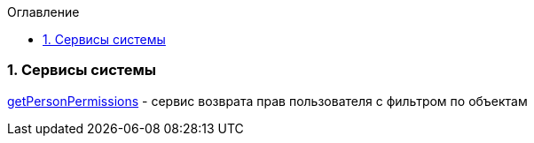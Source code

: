 :sectnums:
:sectnumlevels: 6
:toc: left
:toclevels: 2
:toc-title: Оглавление

=== Сервисы системы

<<solutions/API-Templates/getPersonPermissions.adoc, getPersonPermissions>> -   сервис возврата прав пользователя с фильтром по объектам
